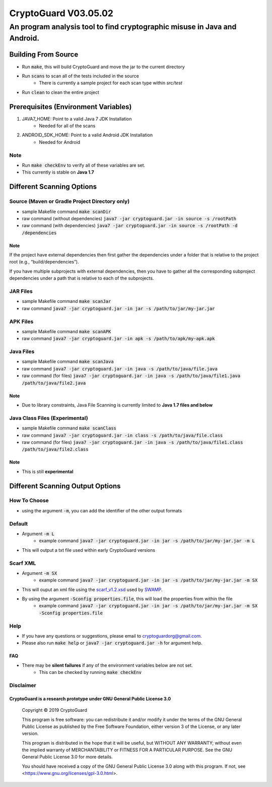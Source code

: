 #################################
CryptoGuard V03.05.02
#################################


An program analysis tool to find cryptographic misuse in Java and Android.
""""""""""""""""""""""""""""""""""""""""""""""""""""""""""""""""""""""""""""""


Building From Source
==================================================
* Run :code:`make`, this will build CryptoGuard and move the jar to the current directory
* Run :code:`scans` to scan all of the tests included in the source
    * There is currently a sample project for each scan type within `src/test`
* Run :code:`clean` to clean the entire project

Prerequisites (Environment Variables)
==================================================
1. JAVA7_HOME: Point to a valid Java 7 JDK Installation
    * Needed for all of the scans
#. ANDROID_SDK_HOME: Point to a valid Android JDK Installation
    * Needed for Android

Note
-----------
* Run :code:`make checkEnv` to verify all of these variables are set.
* This currently is stable on **Java 1.7**

Different Scanning Options
==================================================

Source (Maven or Gradle Project Directory **only**)
----------------------------------------------------------
* sample Makefile command :code:`make scanDir`
* raw command (without dependencies) :code:`java7 -jar cryptoguard.jar -in source -s /rootPath`
* raw command (with dependencies) :code:`java7 -jar cryptoguard.jar -in source -s /rootPath -d /dependencies`

Note
^^^^
If the project have external dependencies then first gather the dependencies under a folder that is relative to the project root (e.g., “build/dependencies”).

If you have multiple subprojects with external dependencies, then you have to gather all the corresponding subproject dependencies under a path that is relative to each of the subprojects.

JAR Files
----------------------------------------------------------
* sample Makefile command :code:`make scanJar`
* raw command :code:`java7 -jar cryptoguard.jar -in jar -s /path/to/jar/my-jar.jar`

APK Files
----------------------------------------------------------
* sample Makefile command :code:`make scanAPK`
* raw command :code:`java7 -jar cryptoguard.jar -in apk -s /path/to/apk/my-apk.apk`

Java Files
----------------------------------------------------------
* sample Makefile command :code:`make scanJava`
* raw command :code:`java7 -jar cryptoguard.jar -in java -s /path/to/java/file.java`
* raw command (for files) :code:`java7 -jar cryptoguard.jar -in java -s /path/to/java/file1.java /path/to/java/file2.java`

Note
^^^^^
* Due to library constraints, Java File Scanning is currently limited to **Java 1.7 files and below**


Java Class Files (Experimental)
----------------------------------------------------------
* sample Makefile command :code:`make scanClass`
* raw command :code:`java7 -jar cryptoguard.jar -in class -s /path/to/java/file.class`
* raw command (for files) :code:`java7 -jar cryptoguard.jar -in java -s /path/to/java/file1.class /path/to/java/file2.class`

Note
^^^^
* This is still **experimental**


Different Scanning Output Options
==================================================

How To Choose
-----------------
* using the argument :code:`-m`, you can add the identifier of the other output formats

Default
-------------
* Argument :code:`-m L`
    * example command :code:`java7 -jar cryptoguard.jar -in jar -s /path/to/jar/my-jar.jar -m L`
* This will output a txt file used within early CryptoGuard versions

Scarf XML
-------------
* Argument :code:`-m SX`
    * example command :code:`java7 -jar cryptoguard.jar -in jar -s /path/to/jar/my-jar.jar -m SX`
* This will ouput an xml file using the `scarf_v1.2.xsd <https://github.com/mirswamp/resultparser/blob/master/xsd/scarf_v1.2.xsd>`_ used by `SWAMP <https://continuousassurance.org/open-source-software/>`_.
* By using the argument :code:`-Sconfig properties.file`, this will load the properties from within the file
    * example command :code:`java7 -jar cryptoguard.jar -in jar -s /path/to/jar/my-jar.jar -m SX -Sconfig properties.file`

Help
----
* If you have any questions or suggestions, please email to `cryptoguardorg@gmail.com <mailto:cryptoguardorg@gmail.com>`_.
* Please also run :code:`make help` or :code:`java7 -jar cryptoguard.jar -h` for argument help.

FAQ
^^^
* There may be **silent failures** if any of the environment variables below are not set.
    * This can be checked by running :code:`make checkEnv`

Disclaimer
-----------

CryptoGuard is a research prototype under GNU General Public License 3.0
^^^^^^^^^^^^^^^^^^^^^^^^^^^^^^^^^^^^^^^^^^^^^^^^^^^^^^^^^^^^^^^^^^^^^^^^

 Copyright © 2019 CryptoGuard

 This program is free software: you can redistribute it and/or modify it under the terms of the GNU General Public License as published by the Free Software Foundation, either version 3 of the License, or any later version.
 
 This program is distributed in the hope that it will be useful, but WITHOUT ANY WARRANTY; without even the implied warranty of MERCHANTABILITY or FITNESS FOR A PARTICULAR PURPOSE.  See the GNU General Public License 3.0 for more details.
 
 You should have received a copy of the GNU General Public License 3.0 along with this program.  If not, see <https://www.gnu.org/licenses/gpl-3.0.html>.


